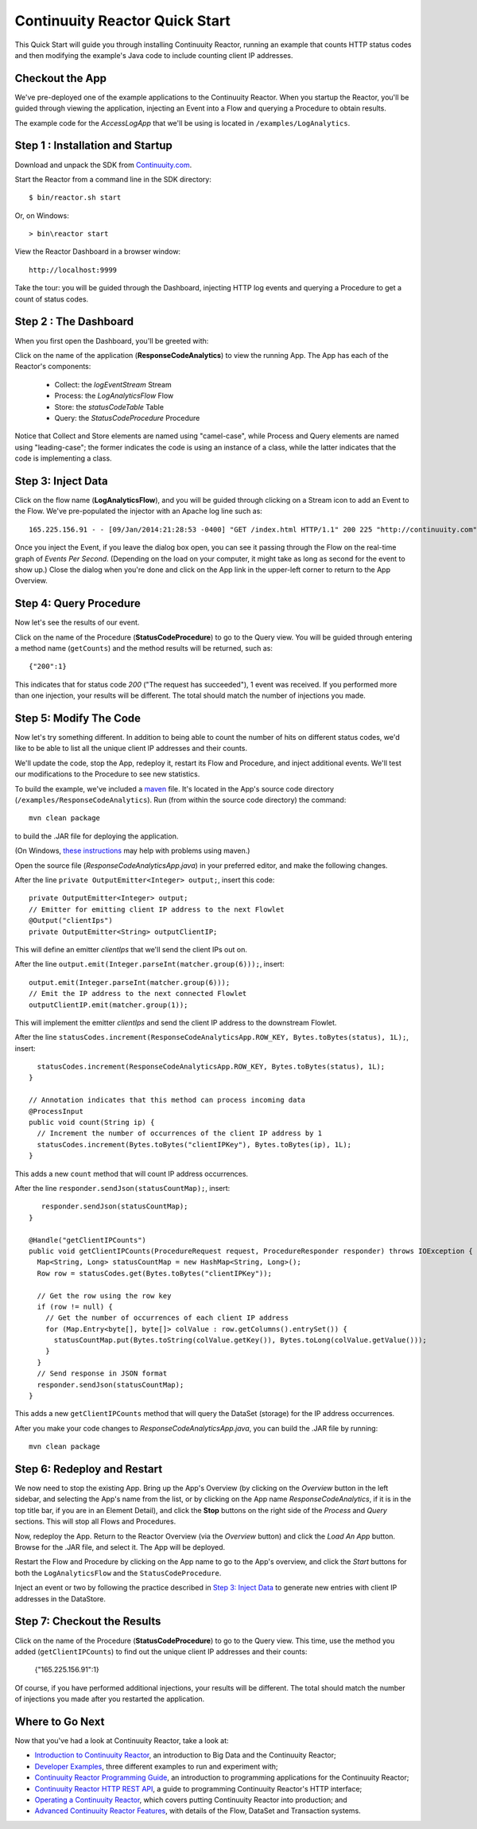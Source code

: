 .. :Author: John Jackson
   :Description: Introducing new developers to Continuuity Reactor

===============================
Continuuity Reactor Quick Start
===============================

.. reST Editor: section-numbering::

.. reST Editor: contents::

This Quick Start will guide you through installing Continuuity Reactor,
running an example that counts HTTP status codes
and then modifying the example's Java code to include counting client IP addresses.

Checkout the App
----------------

We've pre-deployed one of the example applications to the Continuuity Reactor.
When you startup the Reactor, you'll be guided through viewing the application,
injecting an Event into a Flow and querying a Procedure to obtain results.

The example code for the *AccessLogApp* that we'll be using is located in ``/examples/LogAnalytics``.

Step 1 : Installation and Startup
---------------------------------
Download and unpack the SDK from `Continuuity.com </download>`_.

Start the Reactor from a command line in the SDK directory::

	$ bin/reactor.sh start

Or, on Windows::

	> bin\reactor start

View the Reactor Dashboard in a browser window::

	http://localhost:9999

Take the tour: you will be guided through the Dashboard, injecting HTTP log events and querying a Procedure to get a count of status codes.

Step 2 : The Dashboard
----------------------
When you first open the Dashboard, you'll be greeted with:

.. image:: _images/quickstart/overview.png
   :width: 400px

Click on the name of the application (**ResponseCodeAnalytics**) to view the running App. The App has each
of the Reactor's components:

	* Collect: the *logEventStream* Stream
	* Process: the *LogAnalyticsFlow* Flow
	* Store: the *statusCodeTable* Table
	* Query: the *StatusCodeProcedure* Procedure

Notice that Collect and Store elements are named using "camel-case",
while Process and Query elements are named using "leading-case"; the former indicates
the code is using an instance of a class,
while the latter indicates that the code is implementing a class.

Step 3: Inject Data
-------------------
Click on the flow name (**LogAnalyticsFlow**), and you will be guided through clicking on a Stream icon
to add an Event to the Flow. We've pre-populated the injector with an Apache log line such as::

	165.225.156.91 - - [09/Jan/2014:21:28:53 -0400] "GET /index.html HTTP/1.1" 200 225 "http://continuuity.com" "Mozilla/4.08 [en] (Win98; I ;Nav)"

Once you inject the Event, if you leave the dialog box open, you can see it passing through the Flow on the real-time graph of *Events Per Second*. (Depending on the load on your computer, it might take as long as second for the event to show up.) Close the dialog when you're done and click on the App link in the
upper-left corner to return to the App Overview.

Step 4: Query Procedure
-----------------------
Now let's see the results of our event.

Click on the name of the Procedure (**StatusCodeProcedure**) to go to the Query view. You will be guided
through entering a method name (``getCounts``) and the method results will be returned, such as::

	{"200":1}

This indicates that for status code *200* ("The request has succeeded"), 1 event was received.
If you performed more than one injection, your results will be different. The total should
match the number of injections you made.

Step 5: Modify The Code
-----------------------
Now let's try something different. In addition to being able to count the number of hits on
different status codes, we'd like to be able to list all the unique client IP addresses and their counts.

We'll update the code, stop the App, redeploy it, restart its Flow and Procedure,
and inject additional events. We'll test our modifications to the Procedure to see new statistics.

To build the example, we've included a `maven <http://maven.apache.org>`_ file. It's located in
the App's source code directory (``/examples/ResponseCodeAnalytics``). Run (from within the source
code directory) the command::

	mvn clean package

to build the .JAR file for deploying the application.

(On Windows, `these instructions <http://maven.apache.org/guides/getting-started/windows-prerequisites.html>`__
may help with problems using maven.)

Open the source file (*ResponseCodeAnalyticsApp.java*) in your preferred editor,
and make the following changes.

After the line ``private OutputEmitter<Integer> output;``, insert this code::

    private OutputEmitter<Integer> output;
    // Emitter for emitting client IP address to the next Flowlet
    @Output("clientIps")
    private OutputEmitter<String> outputClientIP;

This will define an emitter *clientIps* that we'll send the client IPs out on.

After the line ``output.emit(Integer.parseInt(matcher.group(6)));``, insert::

          output.emit(Integer.parseInt(matcher.group(6)));
          // Emit the IP address to the next connected Flowlet
          outputClientIP.emit(matcher.group(1));

This will implement the emitter *clientIps* and send the client IP address to the
downstream Flowlet.

After the line ``statusCodes.increment(ResponseCodeAnalyticsApp.ROW_KEY, Bytes.toBytes(status), 1L);``, insert::

      statusCodes.increment(ResponseCodeAnalyticsApp.ROW_KEY, Bytes.toBytes(status), 1L);
    }

    // Annotation indicates that this method can process incoming data
    @ProcessInput
    public void count(String ip) {
      // Increment the number of occurrences of the client IP address by 1
      statusCodes.increment(Bytes.toBytes("clientIPKey"), Bytes.toBytes(ip), 1L);
    }

This adds a new ``count`` method that will count IP address occurrences.

After the line ``responder.sendJson(statusCountMap);``, insert::

       responder.sendJson(statusCountMap);
    }

    @Handle("getClientIPCounts")
    public void getClientIPCounts(ProcedureRequest request, ProcedureResponder responder) throws IOException {
      Map<String, Long> statusCountMap = new HashMap<String, Long>();
      Row row = statusCodes.get(Bytes.toBytes("clientIPKey"));

      // Get the row using the row key
      if (row != null) {
        // Get the number of occurrences of each client IP address
        for (Map.Entry<byte[], byte[]> colValue : row.getColumns().entrySet()) {
          statusCountMap.put(Bytes.toString(colValue.getKey()), Bytes.toLong(colValue.getValue()));
        }
      }
      // Send response in JSON format
      responder.sendJson(statusCountMap);
    }


This adds a new ``getClientIPCounts`` method that will query the DataSet (storage) for the IP address occurrences.

After you make your code changes to *ResponseCodeAnalyticsApp.java*, you can build the .JAR file by running::

	mvn clean package

Step 6: Redeploy and Restart
----------------------------
We now need to stop the existing App. Bring up the App's Overview (by clicking on the
*Overview* button in  the left sidebar, and selecting the App's name from the list, or by clicking on the App name *ResponseCodeAnalytics*, if it is in the top title bar,
if you are in an Element Detail), and click the **Stop** buttons on the right side of the
*Process* and *Query* sections. This will stop all Flows and Procedures.

Now, redeploy the App. Return to the Reactor Overview (via the *Overview* button) and click the
*Load An App* button. Browse for the .JAR file, and select it. The App will be deployed.

Restart the Flow and Procedure by clicking on the App name to go to the App's overview, and click the *Start* buttons for both the ``LogAnalyticsFlow`` and the ``StatusCodeProcedure``.

Inject an event or two by following the practice described in `Step 3: Inject Data`_ to generate new entries with client IP
addresses in the DataStore.

Step 7: Checkout the Results
----------------------------
Click on the name of the Procedure (**StatusCodeProcedure**) to go to the Query view.
This time, use the method you added (``getClientIPCounts``) to find out the unique client IP addresses
and their counts:

	{"165.225.156.91":1}

Of course, if you have performed additional injections, your results will be different.
The total should match the number of injections you made after you restarted the application.


Where to Go Next
----------------
Now that you've had a look at Continuuity Reactor, take a look at:

- `Introduction to Continuuity Reactor <intro>`__,
  an introduction to Big Data and the Continuuity Reactor;
- `Developer Examples <examples>`__,
  three different examples to run and experiment with;
- `Continuuity Reactor Programming Guide <programming>`__,
  an introduction to programming applications for the Continuuity Reactor;
- `Continuuity Reactor HTTP REST API <rest>`__,
  a guide to programming Continuuity Reactor's HTTP interface;
- `Operating a Continuuity Reactor <operations>`__,
  which covers putting Continuuity Reactor into production; and
- `Advanced Continuuity Reactor Features <advanced>`__,
  with details of the Flow, DataSet and Transaction systems.

